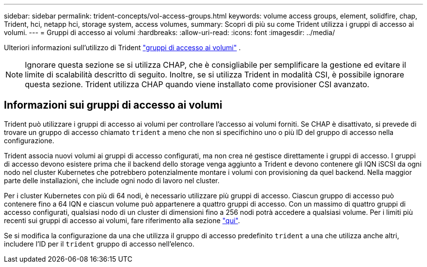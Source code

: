 ---
sidebar: sidebar 
permalink: trident-concepts/vol-access-groups.html 
keywords: volume access groups, element, solidfire, chap, Trident, hci, netapp hci, storage system, access volumes, 
summary: Scopri di più su come Trident utilizza i gruppi di accesso ai volumi. 
---
= Gruppi di accesso ai volumi
:hardbreaks:
:allow-uri-read: 
:icons: font
:imagesdir: ../media/


[role="lead"]
Ulteriori informazioni sull'utilizzo di Trident https://docs.netapp.com/us-en/element-software/concepts/concept_solidfire_concepts_volume_access_groups.html["gruppi di accesso ai volumi"^] .


NOTE: Ignorare questa sezione se si utilizza CHAP, che è consigliabile per semplificare la gestione ed evitare il limite di scalabilità descritto di seguito. Inoltre, se si utilizza Trident in modalità CSI, è possibile ignorare questa sezione. Trident utilizza CHAP quando viene installato come provisioner CSI avanzato.



== Informazioni sui gruppi di accesso ai volumi

Trident può utilizzare i gruppi di accesso ai volumi per controllare l'accesso ai volumi forniti. Se CHAP è disattivato, si prevede di trovare un gruppo di accesso chiamato `trident` a meno che non si specifichino uno o più ID del gruppo di accesso nella configurazione.

Trident associa nuovi volumi ai gruppi di accesso configurati, ma non crea né gestisce direttamente i gruppi di accesso. I gruppi di accesso devono esistere prima che il backend dello storage venga aggiunto a Trident e devono contenere gli IQN iSCSI da ogni nodo nel cluster Kubernetes che potrebbero potenzialmente montare i volumi con provisioning da quel backend. Nella maggior parte delle installazioni, che include ogni nodo di lavoro nel cluster.

Per i cluster Kubernetes con più di 64 nodi, è necessario utilizzare più gruppi di accesso. Ciascun gruppo di accesso può contenere fino a 64 IQN e ciascun volume può appartenere a quattro gruppi di accesso. Con un massimo di quattro gruppi di accesso configurati, qualsiasi nodo di un cluster di dimensioni fino a 256 nodi potrà accedere a qualsiasi volume. Per i limiti più recenti sui gruppi di accesso ai volumi, fare riferimento alla sezione https://docs.netapp.com/us-en/element-software/concepts/concept_solidfire_concepts_volume_access_groups.html["qui"^].

Se si modifica la configurazione da una che utilizza il gruppo di accesso predefinito `trident` a una che utilizza anche altri, includere l'ID per il `trident` gruppo di accesso nell'elenco.
